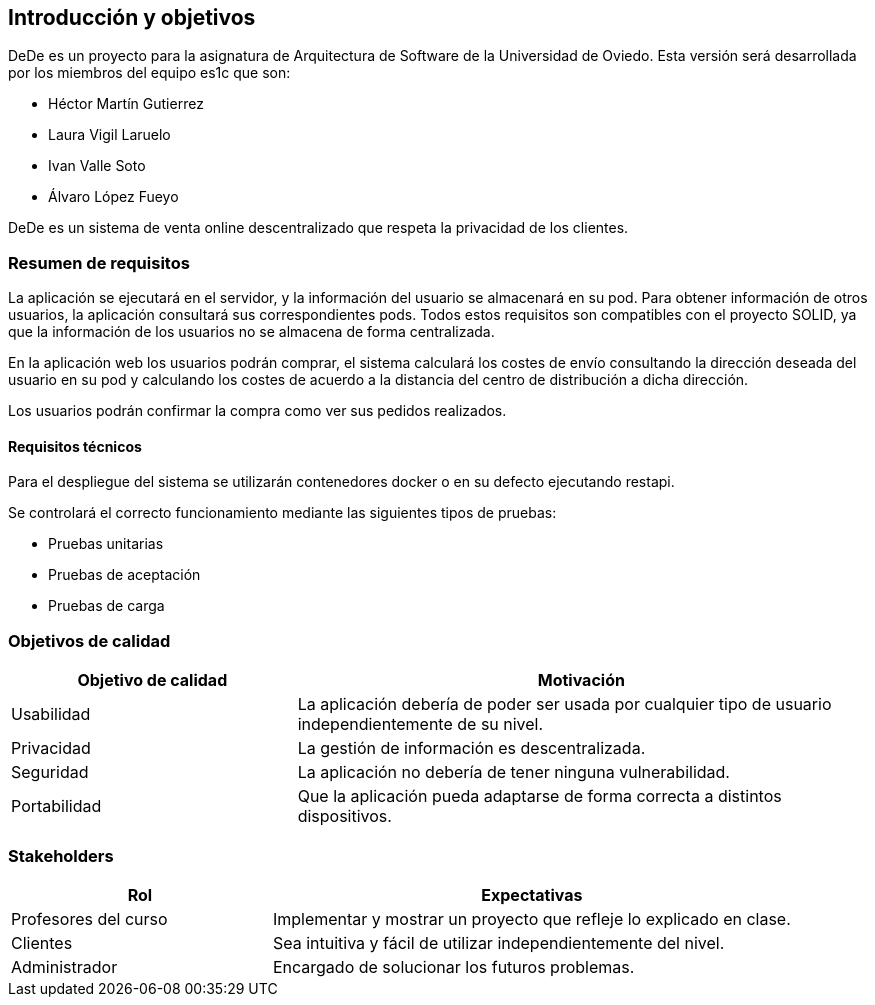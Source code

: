 [[section-introduction-and-goals]]

== Introducción y objetivos

DeDe es un proyecto para la asignatura de Arquitectura de Software de la Universidad de Oviedo. Esta versión será desarrollada por los miembros del equipo es1c que son:


- Héctor Martín Gutierrez
- Laura Vigil Laruelo
- Ivan Valle Soto
- Álvaro López Fueyo

DeDe es un sistema de venta online descentralizado que respeta la privacidad de los clientes.

=== Resumen de requisitos


La aplicación se ejecutará en el servidor, y la información del usuario se almacenará en su pod.
Para obtener información de otros usuarios, la aplicación consultará sus correspondientes pods. Todos estos requisitos son compatibles con el proyecto SOLID, ya que la información de los usuarios no se almacena de forma centralizada.

En la aplicación web los usuarios podrán comprar, el sistema calculará los costes de envío consultando la dirección deseada del usuario en su pod y calculando los costes de acuerdo a la distancia del centro de distribución a dicha dirección.

Los usuarios podrán confirmar la compra como ver sus pedidos realizados.

==== Requisitos técnicos

Para el despliegue del sistema se utilizarán contenedores docker o en su defecto ejecutando restapi.

Se controlará el correcto funcionamiento mediante las siguientes tipos de pruebas:

* Pruebas unitarias
* Pruebas de aceptación
* Pruebas de carga

=== Objetivos de calidad

[options="header",cols="1,2"]
|===
|Objetivo de calidad |Motivación
| Usabilidad
| La aplicación debería de poder ser usada por cualquier tipo de usuario independientemente de su nivel.

| Privacidad
|  La gestión de información es descentralizada.

| Seguridad
| La aplicación no debería de tener ninguna vulnerabilidad.

| Portabilidad
|  Que la aplicación pueda adaptarse de forma correcta a distintos dispositivos.
|===

=== Stakeholders

[options="header",cols="1,2"]
|===
|Rol |Expectativas
| Profesores del curso
| Implementar y mostrar un proyecto que refleje lo explicado en clase.

| Clientes
| Sea intuitiva y fácil de utilizar independientemente del nivel.

| Administrador
| Encargado  de solucionar los futuros problemas.
|===
